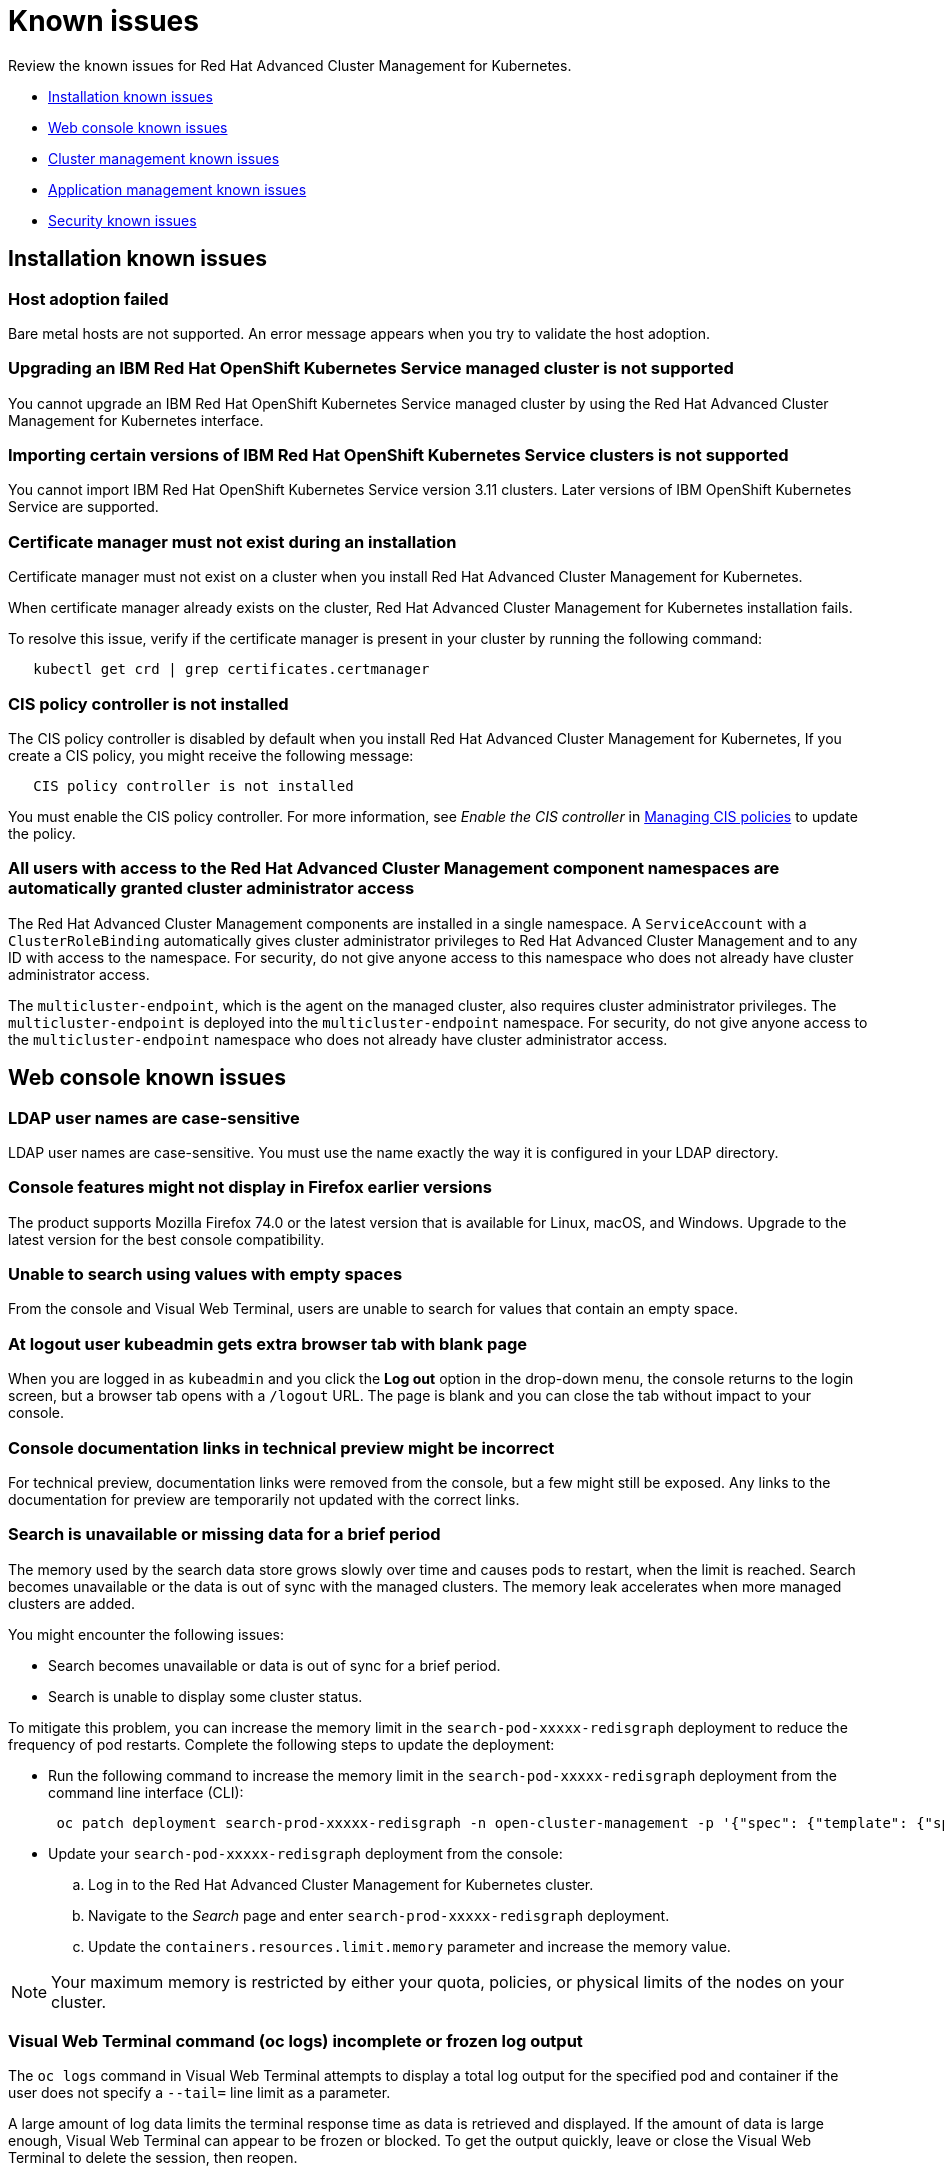 [#known-issues]
= Known issues

////
Please follow this format:

Title of known issue, be sure to match header and make title, header unique

Hidden comment: Release: #issue
Known issue with workaround if:

- Doesn't work the way it should
- Straightforward to describe
- Good to know before getting started
- Quick workaround, of any
- Applies to most, if not all, users
- Something that is likely to be fixed next release (never preannounce)

Or consider a troubleshooting topic.
////

Review the known issues for Red Hat Advanced Cluster Management for Kubernetes.

* <<installation-known-issues,Installation known issues>>
* <<web-console-known-issues,Web console known issues>>
* <<cluster-management-issues,Cluster management known issues>>
* <<application-management-known-issues,Application management known issues>>
* <<security-known-issues,Security known issues>>

[#installation-known-issues]
== Installation known issues

[#host-adoption-failed]
=== Host adoption failed

// 1.0.0:1220

Bare metal hosts are not supported.
An error message appears when you try to validate the host adoption.

[#upgrading-an-ibm-red-hat-openshift-kubernetes-service-managed-cluster-is-not-supported]
=== Upgrading an IBM Red Hat OpenShift Kubernetes Service managed cluster is not supported

// 1.0.0:2131

You cannot upgrade an IBM Red Hat OpenShift Kubernetes Service managed cluster by using the Red Hat Advanced Cluster Management for Kubernetes interface.

[#importing-certain-versions-of-ibm-red-hat-openshift-kubernetes-service-clusters-is-not-supported]
=== Importing certain versions of IBM Red Hat OpenShift Kubernetes Service clusters is not supported

// 1.0.0:2179

You cannot import IBM Red Hat OpenShift Kubernetes Service version 3.11 clusters.
Later versions of IBM OpenShift Kubernetes Service are supported.

[#certificate-manager-must-not-exist-during-an-installation]
=== Certificate manager must not exist during an installation

// 1.0.0:678

Certificate manager must not exist on a cluster when you install Red Hat Advanced Cluster Management for Kubernetes.

When certificate manager already exists on the cluster, Red Hat Advanced Cluster Management for Kubernetes installation fails.

To resolve this issue, verify if the certificate manager is present in your cluster by running the following command:

----
   kubectl get crd | grep certificates.certmanager
----

[#cis-policy-controller-is-not-installed]
=== CIS policy controller is not installed

// 1.0.0:1087

The CIS policy controller is disabled by default when you install Red Hat Advanced Cluster Management for Kubernetes, If you create a CIS policy, you might receive the following message:

----
   CIS policy controller is not installed
----

You must enable the CIS policy controller.
For more information, see _Enable the CIS controller_ in link:../security[Managing CIS policies] to update the policy.

[#all-users-with-access-to-the-red-hat-advanced-cluster-management-component-namespaces-are-automatically-granted-cluster-administrator-access]
=== All users with access to the Red Hat Advanced Cluster Management component namespaces are automatically granted cluster administrator access

// 1.0.0:2135

The Red Hat Advanced Cluster Management components are installed in a single namespace.
A `ServiceAccount` with a `ClusterRoleBinding` automatically gives cluster administrator privileges to Red Hat Advanced Cluster Management and to any ID with access to the namespace.
For security, do not give anyone access to this namespace who does not already have cluster administrator access.

The `multicluster-endpoint`, which is the agent on the managed cluster, also requires cluster administrator privileges.
The `multicluster-endpoint` is deployed into the `multicluster-endpoint` namespace.
For security, do not give anyone access to the `multicluster-endpoint` namespace who does not already have cluster administrator access.

[#web-console-known-issues]
== Web console known issues

[#ldap-user-names-are-case-sensitive]
=== LDAP user names are case-sensitive

// 1.0.0:before 1.0.0.1

LDAP user names are case-sensitive.
You must use the name exactly the way it is configured in your LDAP directory.

[#console-features-might-not-display-in-firefox-earlier-versions]
=== Console features might not display in Firefox earlier versions

// 1.0.0:before 1.0.0.1

The product supports Mozilla Firefox 74.0 or the latest version that is available for Linux, macOS, and Windows.
Upgrade to the latest version for the best console compatibility.

[#unable-to-search-using-values-with-empty-spaces]
=== Unable to search using values with empty spaces

// 1.0.0:1726

From the console and Visual Web Terminal, users are unable to search for values that contain an empty space.

[#at-logout-user-kubeadmin-gets-extra-browser-tab-with-blank-page]
=== At logout user kubeadmin gets extra browser tab with blank page

// 1.0.0:2191

When you are logged in as `kubeadmin` and you click the *Log out* option in the drop-down menu, the console returns to the login screen, but a browser tab opens with a `/logout` URL.
The page is blank and you can close the tab without impact to your console.

[#console-documentation-links-in-technical-preview-might-be-incorrect]
=== Console documentation links in technical preview might be incorrect

// 1.0.0:816

For technical preview, documentation links were removed from the console, but a few might still be exposed.
Any links to the documentation for preview are temporarily not updated with the correct links.

[#search-is-unavailable-or-missing-data-for-a-brief-period]
=== Search is unavailable or missing data for a brief period

// 1.0.0:1918

The memory used by the search data store grows slowly over time and causes pods to restart, when the limit is reached.
Search becomes unavailable or the data is out of sync with the managed clusters.
The memory leak accelerates when more managed clusters are added.

You might encounter the following issues:

* Search becomes unavailable or data is out of sync for a brief period.
* Search is unable to display some cluster status.

To mitigate this problem, you can increase the memory limit in the `search-pod-xxxxx-redisgraph` deployment to reduce the frequency of pod restarts.
Complete the following steps to update the deployment:

* Run the following command to increase the memory limit in the `search-pod-xxxxx-redisgraph` deployment from the command line interface (CLI):
+
----
 oc patch deployment search-prod-xxxxx-redisgraph -n open-cluster-management -p '{"spec": {"template": {"spec": {"containers":[{"name":"redisgraph","resources": {"limits": {"memory": "4Gi"}}}]}}}}'
----

* Update your `search-pod-xxxxx-redisgraph` deployment from the console:
 .. Log in to the Red Hat Advanced Cluster Management for Kubernetes cluster.
 .. Navigate to the _Search_ page and enter `search-prod-xxxxx-redisgraph` deployment.
 .. Update the `containers.resources.limit.memory` parameter and increase the memory value.

NOTE: Your maximum memory is restricted by either your quota, policies, or physical limits of the nodes on your cluster.

[#visual-web-terminal-command-oc-logs-incomplete-or-frozen-log-output]
=== Visual Web Terminal command (oc logs) incomplete or frozen log output

// 1.0.0:2343

The `oc logs` command in Visual Web Terminal attempts to display a total log output for the specified pod and container if the user does not specify a `--tail=` line limit as a parameter.

A large amount of log data limits the terminal response time as data is retrieved and displayed.
If the amount of data is large enough, Visual Web Terminal can appear to be frozen or blocked.
To get the output quickly, leave or close the Visual Web Terminal to delete the session, then reopen.

To avoid this known issue, either always specify a reasonable value on the `--tail=` flag for the `oc logs` command, or use `kubectl logs`, which defaults to the last 30 lines unless you specify a different `--tail` value.

[#cluster-management-issues]
== Cluster management known issues

[#etcd-operator-does-not-reconcile-the-cluster]
=== etcd-operator does not reconcile the cluster

// 1.0.0:2010

When you upgrade your OpenShift Container Platform cluster and the etcd persistence is not enabled, the `etcd-operator` does not reconcile you managed clusters.
As a result, your managed clusters are removed and you lose most data.

[#application-management-known-issues]
== Application management known issues

[#application-not-deployed-after-an-updated-placement-rule]
=== Application not deployed after an updated placement rule

// 1.0.0:1449

If applications are not deploying after an update to a placement rule, verify that the `endpoint-appmgr` pod is running.
The `endpoint-appmgr` is the subscription container that needs to run on endpoint clusters.

You can run `oc get pods -n multicluster-endpoint` to verify.

You can also search for `kind:pod cluster:yourcluster` in the console and see if the `endpoint-appmgr` is running.

If you cannot verify, attempt to import the cluster again and verify again.

[#subscription-operator-does-not-create-an-scc]
=== Subscription operator does not create an SCC

// 1.0.0:1764

Learn about Red Hat Openshift Container Platform SCC at https://docs.openshift.com/container-platform/4.3/authentication/managing-security-context-constraints.html#security-context-constraints-about_configuring-internal-oauth[Managing Security Context Constraints (SCC)], which is an additional configuration required on the managed cluster.

Different deployments have different security context and different service accounts.
The subscription operator cannot create an SCC automatically.
Administrators control permissions for pods.
A Security Context Constraints (SCC) CR is required to enable appropriate permissions for the relative service accounts to create pods in the non-default namespace:

To manually create an SCC CR in your namespace, complete the following:

. Find the service account that is defined in the deployments.
For example, see the following `nginx` deployments:
+
----
nginx-ingress-52edb
nginx-ingress-52edb-backend
----

. Create an SCC CR in your namespace to assign the required permissions to the service account or accounts.
See the following example where `kind: SecurityContextConstraints` is added:
+
----
apiVersion: security.openshift.io/v1
defaultAddCapabilities:
kind: SecurityContextConstraints
metadata:
  name: ingress-nginx
  namespace: ns-sub-1
priority: null
readOnlyRootFilesystem: false
requiredDropCapabilities:
fsGroup:
  type: RunAsAny
runAsUser:
  type: RunAsAny
seLinuxContext:
  type: RunAsAny
users:
- system:serviceaccount:my-operator:nginx-ingress-52edb
- system:serviceaccount:my-operator:nginx-ingress-52edb-backend
----

[#helm-release-name-is-not-exact-on-topology-view]
=== Helm release name is not exact on Topology view

// 1.0.0:1593

The _Application Topology_ view from the _Topology_ menu displays only a summary of the application content.
To view complete and accurate content of the application, complete the following procedure:

. Navigate to the _Applications_ menu.
. Select your application.
. You can view a complete topology and summary cards for your selected application.

[#application-channels-require-unique-namespaces]
=== Application channels require unique namespaces

// 1.0.0:2311

Creating more than one channel in the same namespace can cause errors with the hub cluster.

For instance, namespace `charts-v1` is used by the installer as a Helm type channel, so do not create any additional channels in `charts-v1`.
Ensure that you create your channel in a unique namespace.

For technical preview, all channels need an individual namespace, except GitHub channels, which can share a namespace with another GitHub channel.
See the process for link:../manage_applications[Creating and managing channels] for more information.

[#application-route-does-not-list-in-the-search-page-for-cluster]
=== Application route does not list in the Search page for cluster

// 1.0.0:1908

If none of the targeted managed clusters for a deployed application is a Red Hat OpenShift cluster, the Route resource is not created, even if the _Application Topology_ displays the object.
Since the object is not deployed, it does not display during a Search.

This is the case for all Kubernetes resources that are platform-specific, such as the Route resource.
The Application defines these resources, but they are created on the managed clusters only if they match the resource platform.

[#security-known-issues]
== Security known issues

[#certificate-policies-fail-to-report-status]
=== Certificate policies fail to report status

// 1.0.0:2302

You can create and apply multiple certificate policies on a single managed cluster, but each policy must have a different parameter value for the `namespaceSelector`.
When mulitiple policies on the same managed cluster use the same `namespaceSelector` value, only one of the policies work as expected.

For more information, see link:../security[Certificate policy controller].

[#any-authenticated-user-can-import-clusters]
=== Any authenticated user can import clusters

// 1.0.0:2312

Any authenticated user of OpenShift Container Platform can provision projects and have administrator privileges to the project and its associated namespace.
As the administrator of a namespace, you can generate commands to import clusters into Red Hat Advanced Cluster Management for Kubernetes.
To run the generated commands and import the cluster, you must have cluster administrator privileges on the managed cluster.
For more information view the link:../security[Role-based access control] table.
